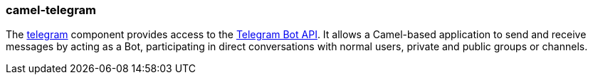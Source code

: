 ### camel-telegram

The https://github.com/apache/camel/blob/camel-{camel-version}/components/camel-telegram/src/main/docs/telegram-component.adoc[telegram,window=_blank] component provides access to the https://core.telegram.org/bots/api[Telegram Bot API,window=_blank]. It allows a Camel-based application to send and receive messages by acting as a Bot, participating in direct conversations with normal users, private and public groups or channels.
